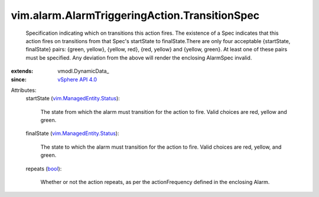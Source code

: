 
vim.alarm.AlarmTriggeringAction.TransitionSpec
==============================================
  Specification indicating which on transitions this action fires. The existence of a Spec indicates that this action fires on transitions from that Spec's startState to finalState.There are only four acceptable {startState, finalState} pairs: {green, yellow}, {yellow, red}, {red, yellow} and {yellow, green}. At least one of these pairs must be specified. Any deviation from the above will render the enclosing AlarmSpec invalid.
:extends: vmodl.DynamicData_
:since: `vSphere API 4.0 <vim/version.rst#vimversionversion5>`_

Attributes:
    startState (`vim.ManagedEntity.Status <vim/ManagedEntity/Status.rst>`_):

       The state from which the alarm must transition for the action to fire. Valid choices are red, yellow and green.
    finalState (`vim.ManagedEntity.Status <vim/ManagedEntity/Status.rst>`_):

       The state to which the alarm must transition for the action to fire. Valid choices are red, yellow, and green.
    repeats (`bool <https://docs.python.org/2/library/stdtypes.html>`_):

       Whether or not the action repeats, as per the actionFrequency defined in the enclosing Alarm.
